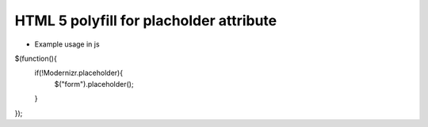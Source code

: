 HTML 5 polyfill for placholder attribute
========================================

* Example usage in js

$(function(){
	if(!Modernizr.placeholder){
		$("form").placeholder();
	}
});
